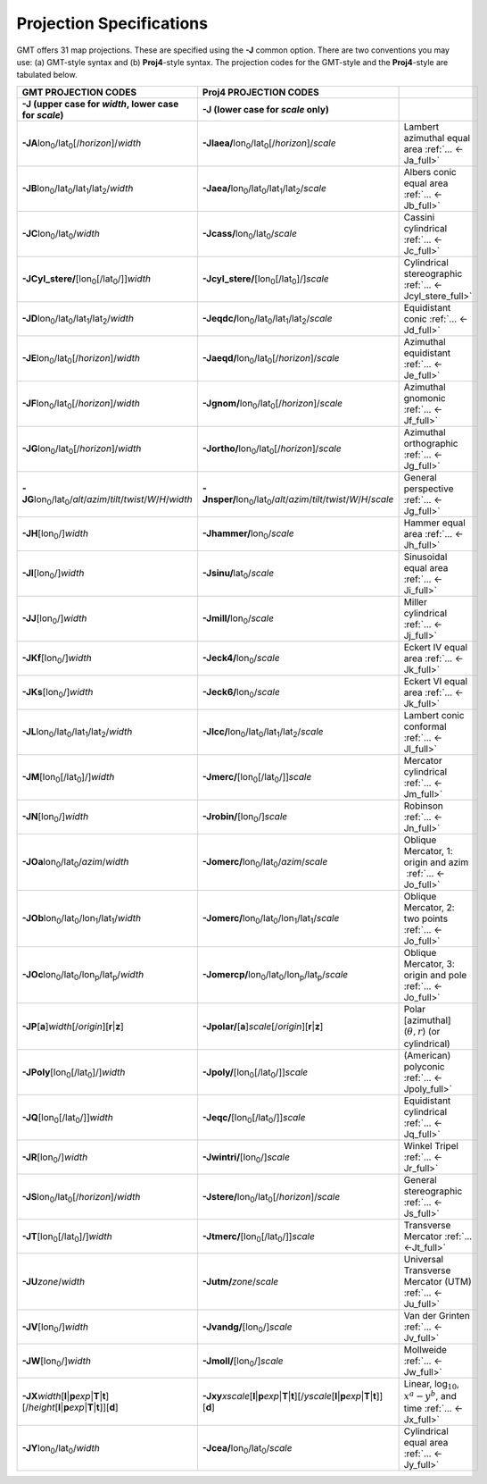 #########################
Projection Specifications
#########################

GMT offers 31 map projections. These are specified using the **-J** common option.
There are two conventions you may use: (a) GMT-style syntax and (b) **Proj4**\ -style syntax.
The projection codes for the GMT-style and the **Proj4**-style are tabulated below.

.. Substitution definitions:
.. |lon0| replace:: lon\ :sub:`0`
.. |lat0| replace:: lat\ :sub:`0`
.. |lon1| replace:: lon\ :sub:`1`
.. |lat1| replace:: lat\ :sub:`1`
.. |lat2| replace:: lat\ :sub:`2`
.. |lonp| replace:: lon\ :sub:`p`
.. |latp| replace:: lat\ :sub:`p`

.. list-table::
   :widths: 33 33 33
   :header-rows: 2

   * - GMT PROJECTION CODES
     - Proj4 PROJECTION CODES
     -
   * - **-J** (upper case for *width*, lower case for *scale*)
     - **-J** (lower case for *scale* only)
     -
   * - **-JA**\ |lon0|/|lat0|\ [/\ *horizon*]/\ *width*
     - **-Jlaea/**\ |lon0|/|lat0|\ [/\ *horizon*]/\ *scale* 
     - Lambert azimuthal equal area :ref:`... <-Ja_full>`
   * - **-JB**\ |lon0|/|lat0|/|lat1|/|lat2|/\ *width*
     - **-Jaea/**\ |lon0|/|lat0|/|lat1|/|lat2|/\ *scale*
     - Albers conic equal area :ref:`... <-Jb_full>`
   * - **-JC**\ |lon0|/|lat0|/\ *width* 
     - **-Jcass/**\ |lon0|/|lat0|/\ *scale*
     - Cassini cylindrical :ref:`... <-Jc_full>`
   * - **-JCyl_stere/**\ [|lon0|\ [/|lat0|/]]\ *width* 
     - **-Jcyl_stere/**\ [|lon0|\ [/|lat0|]/]\ *scale* 
     - Cylindrical stereographic :ref:`... <-Jcyl_stere_full>`
   * - **-JD**\ |lon0|/|lat0|/|lat1|/|lat2|/\ *width*
     - **-Jeqdc/**\ |lon0|/|lat0|/|lat1|/|lat2|/\ *scale* 
     - Equidistant conic :ref:`... <-Jd_full>`
   * - **-JE**\ |lon0|/|lat0|\ [/\ *horizon*]/\ *width* 
     - **-Jaeqd/**\ |lon0|/|lat0|\ [/\ *horizon*]/\ *scale* 
     - Azimuthal equidistant :ref:`... <-Je_full>`
   * - **-JF**\ |lon0|/|lat0|\ [/\ *horizon*]/\ *width*
     - **-Jgnom/**\ |lon0|/|lat0|\ [/\ *horizon*]/\ *scale*
     - Azimuthal gnomonic :ref:`... <-Jf_full>`
   * - **-JG**\ |lon0|/|lat0|\ [/\ *horizon*]/\ *width*
     - **-Jortho/**\ |lon0|/|lat0|\ [/\ *horizon*]/\ *scale*
     - Azimuthal orthographic :ref:`... <-Jg_full>`
   * - **-JG**\ |lon0|/|lat0|/\ *alt*/*azim*/*tilt*/*twist*/*W*/*H*/*width*
     - **-Jnsper/**\ |lon0|/|lat0|/\ *alt*/*azim*/*tilt*/*twist*/*W*/*H*/*scale*
     - General perspective :ref:`... <-Jg_full>`
   * - **-JH**\ [|lon0|/]\ *width*
     - **-Jhammer/**\ |lon0|/\ *scale*
     - Hammer equal area :ref:`... <-Jh_full>`
   * - **-JI**\ [|lon0|/]\ *width*
     - **-Jsinu/**\ |lat0|/\ *scale*
     - Sinusoidal equal area :ref:`... <-Ji_full>`
   * - **-JJ**\ [|lon0|/]\ *width*
     - **-Jmill/**\ |lon0|/\ *scale*  
     - Miller cylindrical :ref:`... <-Jj_full>`
   * - **-JKf**\ [|lon0|/]\ *width*
     - **-Jeck4/**\ |lon0|/\ *scale*
     - Eckert IV equal area :ref:`... <-Jk_full>`
   * - **-JKs**\ [|lon0|/]\ *width*
     - **-Jeck6/**\ |lon0|/\ *scale*
     - Eckert VI equal area :ref:`... <-Jk_full>`
   * - **-JL**\ |lon0|/|lat0|/|lat1|/|lat2|/\ *width* 
     - **-Jlcc/**\ |lon0|/|lat0|/|lat1|/|lat2|/\ *scale*
     - Lambert conic conformal :ref:`... <-Jl_full>`
   * - **-JM**\ [|lon0|\ [/|lat0|]/]\ *width*
     - **-Jmerc/**\ [|lon0|\ [/|lat0|/]]\ *scale*
     - Mercator cylindrical :ref:`... <-Jm_full>`
   * - **-JN**\ [|lon0|/]\ *width*
     - **-Jrobin/**\ [|lon0|/]\ *scale*
     - Robinson :ref:`... <-Jn_full>`
   * - **-JOa**\ |lon0|/|lat0|/\ *azim*/*width*
     - **-Jomerc/**\ |lon0|/|lat0|/\ *azim*/*scale* 
     - Oblique Mercator, 1: origin and azim   :ref:`... <-Jo_full>`
   * - **-JOb**\ |lon0|/|lat0|/|lon1|/|lat1|/\ *width*
     - **-Jomerc/**\ |lon0|/|lat0|/|lon1|/|lat1|/\ *scale*
     - Oblique Mercator, 2: two points :ref:`... <-Jo_full>`
   * - **-JOc**\ |lon0|/|lat0|/|lonp|/|latp|/\ *width*
     - **-Jomercp/**\ |lon0|/|lat0|/|lonp|/|latp|/\ *scale*
     - Oblique Mercator, 3: origin and pole :ref:`... <-Jo_full>`
   * - **-JP**\ [**a**]\ *width*\ [/*origin*][**r**\|\ **z**]
     - **-Jpolar/**\ [**a**]\ *scale*\ [/*origin*][**r**\|\ **z**]
     - Polar [azimuthal] (:math:`\theta, r`) (or cylindrical)
   * - **-JPoly**\ [|lon0|\ [/|lat0|]/]\ *width*
     - **-Jpoly/**\ [|lon0|\ [/|lat0|/]]\ *scale*
     - (American) polyconic :ref:`... <-Jpoly_full>`
   * - **-JQ**\ [|lon0|\ [/|lat0|/]]\ *width*
     - **-Jeqc/**\ [|lon0|\ [/|lat0|/]]\ *scale* 
     - Equidistant cylindrical :ref:`... <-Jq_full>`
   * - **-JR**\ [|lon0|/]\ *width*
     - **-Jwintri/**\ [|lon0|/]\ *scale*
     - Winkel Tripel :ref:`... <-Jr_full>`
   * - **-JS**\ |lon0|/|lat0|\ [/\ *horizon*]/\ *width* 
     - **-Jstere/**\ |lon0|/|lat0|\ [/\ *horizon*]/\ *scale*
     - General stereographic :ref:`... <-Js_full>`
   * - **-JT**\ [|lon0|\ [/|lat0|]/]\ *width*
     - **-Jtmerc/**\ [|lon0|\ [/|lat0|/]]\ *scale*
     - Transverse Mercator :ref:`... <-Jt_full>`
   * - **-JU**\ *zone*/*width*
     - **-Jutm/**\ *zone*/*scale* 
     - Universal Transverse Mercator (UTM) :ref:`... <-Ju_full>`
   * - **-JV**\ [|lon0|/]\ *width*
     - **-Jvandg/**\ [|lon0|/]\ *scale*
     - Van der Grinten :ref:`... <-Jv_full>`
   * - **-JW**\ [|lon0|/]\ *width*
     - **-Jmoll/**\ [|lon0|/]\ *scale*
     - Mollweide :ref:`... <-Jw_full>`
   * - **-JX**\ *width*\ [**l**\|\ **p**\ *exp*\|\ **T**\|\ **t**][/\ *height*\ [**l**\|\ **p**\ *exp*\|\ **T**\|\ **t**]][**d**]
     - **-Jxy**\ *xscale*\ [**l**\|\ **p**\ *exp*\|\ **T**\|\ **t**][/\ *yscale*\ [**l**\|\ **p**\ *exp*\|\ **T**\|\ **t**]][**d**]
     - Linear, log\ :math:`_{10}`, :math:`x^a-y^b`, and time :ref:`... <-Jx_full>`
   * - **-JY**\ |lon0|/|lat0|/\ *width*
     - **-Jcea/**\ |lon0|/|lat0|/\ *scale* 
     - Cylindrical equal area :ref:`... <-Jy_full>`
